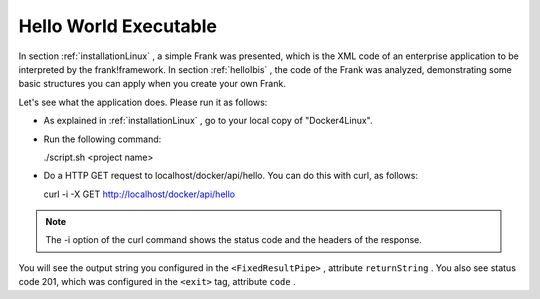 .. _helloRest:

Hello World Executable
======================

In section :ref:`installationLinux` , a simple Frank was presented,
which is the XML code of an enterprise application to be interpreted by
the frank!framework. In section :ref:`helloIbis` , the code of the
Frank was analyzed, demonstrating some basic structures you can
apply when you create your own Frank.

Let's see what the application does. Please run it as follows:

* As explained in :ref:`installationLinux` , go to your local copy of "Docker4Linux".
* Run the following command:

  ./script.sh <project name>

* Do a HTTP GET request to localhost/docker/api/hello. You can do this with curl, as follows:

  curl -i -X GET http://localhost/docker/api/hello

.. NOTE ::

   The -i option of the curl command shows the status
   code and the headers of the response.

You will see the output string you configured in the
``<FixedResultPipe>`` , attribute ``returnString`` .
You also see status code 201, which was configured
in the ``<exit>`` tag, attribute ``code`` .